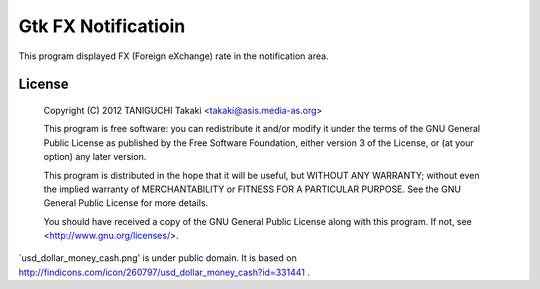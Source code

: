 Gtk FX Notificatioin
====================

This program displayed FX (Foreign eXchange) rate in the notification
area. 

License
-------

    Copyright (C) 2012 TANIGUCHI Takaki <takaki@asis.media-as.org>

    This program is free software: you can redistribute it and/or modify
    it under the terms of the GNU General Public License as published by
    the Free Software Foundation, either version 3 of the License, or
    (at your option) any later version.

    This program is distributed in the hope that it will be useful,
    but WITHOUT ANY WARRANTY; without even the implied warranty of
    MERCHANTABILITY or FITNESS FOR A PARTICULAR PURPOSE.  See the
    GNU General Public License for more details.

    You should have received a copy of the GNU General Public License
    along with this program.  If not, see <http://www.gnu.org/licenses/>.


`usd_dollar_money_cash.png' is under public domain.
It is based on http://findicons.com/icon/260797/usd_dollar_money_cash?id=331441 .

